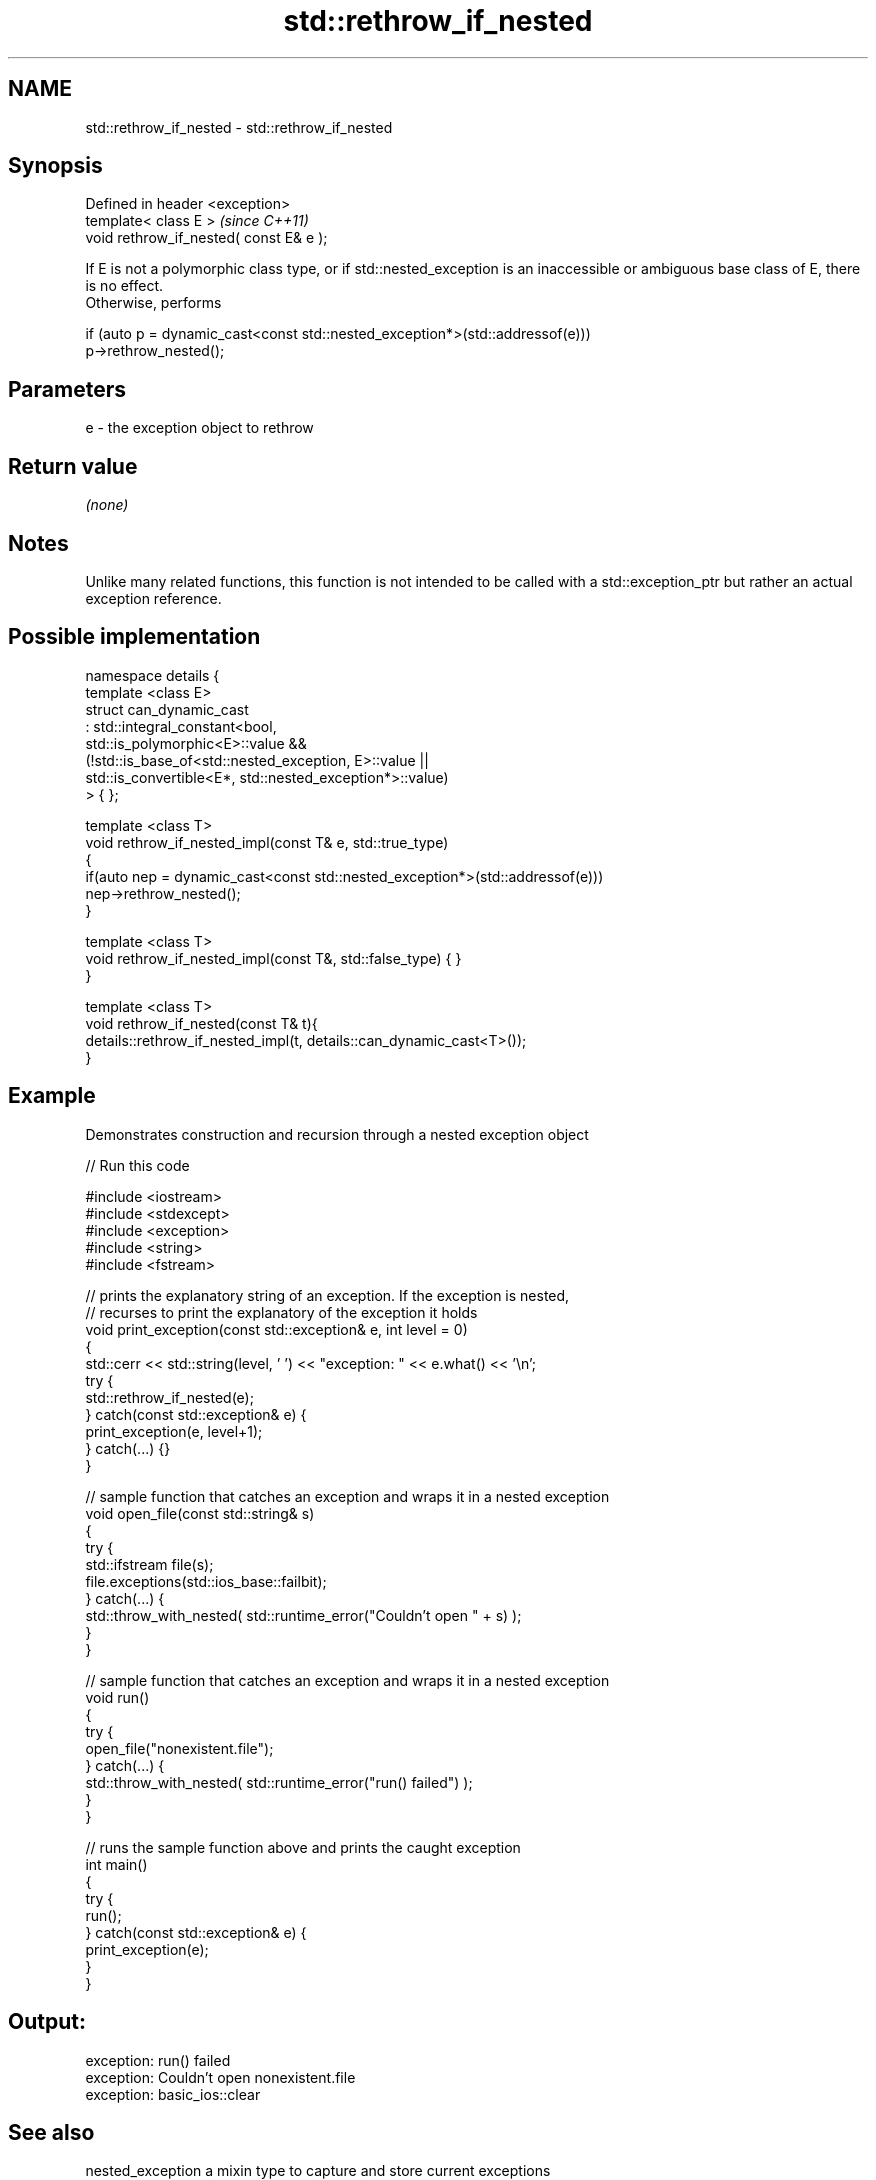 .TH std::rethrow_if_nested 3 "2020.03.24" "http://cppreference.com" "C++ Standard Libary"
.SH NAME
std::rethrow_if_nested \- std::rethrow_if_nested

.SH Synopsis

  Defined in header <exception>
  template< class E >                    \fI(since C++11)\fP
  void rethrow_if_nested( const E& e );

  If E is not a polymorphic class type, or if std::nested_exception is an inaccessible or ambiguous base class of E, there is no effect.
  Otherwise, performs

    if (auto p = dynamic_cast<const std::nested_exception*>(std::addressof(e)))
        p->rethrow_nested();


.SH Parameters


  e - the exception object to rethrow


.SH Return value

  \fI(none)\fP

.SH Notes

  Unlike many related functions, this function is not intended to be called with a std::exception_ptr but rather an actual exception reference.

.SH Possible implementation



    namespace details {
        template <class E>
        struct can_dynamic_cast
            : std::integral_constant<bool,
                  std::is_polymorphic<E>::value &&
                  (!std::is_base_of<std::nested_exception, E>::value ||
                    std::is_convertible<E*, std::nested_exception*>::value)
              > { };

        template <class T>
        void rethrow_if_nested_impl(const T& e, std::true_type)
        {
            if(auto nep = dynamic_cast<const std::nested_exception*>(std::addressof(e)))
                nep->rethrow_nested();
        }

        template <class T>
        void rethrow_if_nested_impl(const T&, std::false_type) { }
    }

    template <class T>
    void rethrow_if_nested(const T& t){
        details::rethrow_if_nested_impl(t, details::can_dynamic_cast<T>());
    }



.SH Example

  Demonstrates construction and recursion through a nested exception object
  
// Run this code

    #include <iostream>
    #include <stdexcept>
    #include <exception>
    #include <string>
    #include <fstream>

    // prints the explanatory string of an exception. If the exception is nested,
    // recurses to print the explanatory of the exception it holds
    void print_exception(const std::exception& e, int level =  0)
    {
        std::cerr << std::string(level, ' ') << "exception: " << e.what() << '\\n';
        try {
            std::rethrow_if_nested(e);
        } catch(const std::exception& e) {
            print_exception(e, level+1);
        } catch(...) {}
    }

    // sample function that catches an exception and wraps it in a nested exception
    void open_file(const std::string& s)
    {
        try {
            std::ifstream file(s);
            file.exceptions(std::ios_base::failbit);
        } catch(...) {
            std::throw_with_nested( std::runtime_error("Couldn't open " + s) );
        }
    }

    // sample function that catches an exception and wraps it in a nested exception
    void run()
    {
        try {
            open_file("nonexistent.file");
        } catch(...) {
            std::throw_with_nested( std::runtime_error("run() failed") );
        }
    }

    // runs the sample function above and prints the caught exception
    int main()
    {
        try {
            run();
        } catch(const std::exception& e) {
            print_exception(e);
        }
    }

.SH Output:

    exception: run() failed
     exception: Couldn't open nonexistent.file
      exception: basic_ios::clear


.SH See also



  nested_exception  a mixin type to capture and store current exceptions
                    \fI(class)\fP
  \fI(C++11)\fP

  throw_with_nested throws its argument with std::nested_exception mixed in
                    \fI(function template)\fP
  \fI(C++11)\fP




